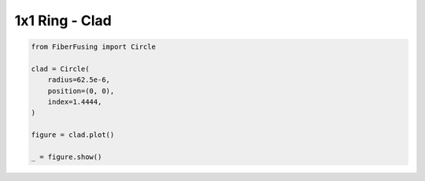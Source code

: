 
.. DO NOT EDIT.
.. THIS FILE WAS AUTOMATICALLY GENERATED BY SPHINX-GALLERY.
.. TO MAKE CHANGES, EDIT THE SOURCE PYTHON FILE:
.. "gallery/clad/plot_clad_01.py"
.. LINE NUMBERS ARE GIVEN BELOW.

.. only:: html

    .. note::
        :class: sphx-glr-download-link-note

        :ref:`Go to the end <sphx_glr_download_gallery_clad_plot_clad_01.py>`
        to download the full example code

.. rst-class:: sphx-glr-example-title

.. _sphx_glr_gallery_clad_plot_clad_01.py:


1x1 Ring - Clad
===============

.. GENERATED FROM PYTHON SOURCE LINES 5-18



.. image-sg:: /gallery/clad/images/sphx_glr_plot_clad_01_001.png
   :alt: plot clad 01
   :srcset: /gallery/clad/images/sphx_glr_plot_clad_01_001.png
   :class: sphx-glr-single-img





.. code-block:: python3



    from FiberFusing import Circle

    clad = Circle(
        radius=62.5e-6,
        position=(0, 0),
        index=1.4444,
    )

    figure = clad.plot()

    _ = figure.show()


.. rst-class:: sphx-glr-timing

   **Total running time of the script:** (0 minutes 0.143 seconds)


.. _sphx_glr_download_gallery_clad_plot_clad_01.py:

.. only:: html

  .. container:: sphx-glr-footer sphx-glr-footer-example




    .. container:: sphx-glr-download sphx-glr-download-python

      :download:`Download Python source code: plot_clad_01.py <plot_clad_01.py>`

    .. container:: sphx-glr-download sphx-glr-download-jupyter

      :download:`Download Jupyter notebook: plot_clad_01.ipynb <plot_clad_01.ipynb>`


.. only:: html

 .. rst-class:: sphx-glr-signature

    `Gallery generated by Sphinx-Gallery <https://sphinx-gallery.github.io>`_
